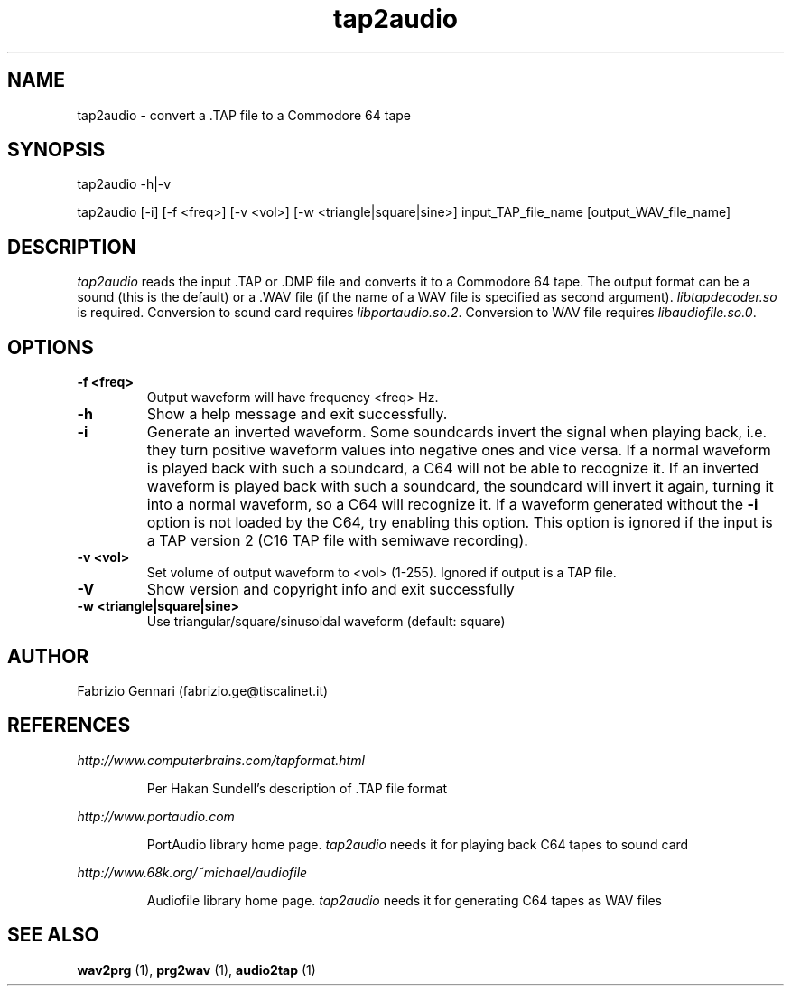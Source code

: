 .TH tap2audio 1 "17th May, 2003"
.SH NAME
tap2audio \- convert a .TAP file to a Commodore 64 tape
.SH SYNOPSIS
tap2audio -h|-v
.P
tap2audio [-i] [-f <freq>] [-v <vol>] [-w <triangle|square|sine>] input_TAP_file_name [output_WAV_file_name]
.SH DESCRIPTION
.I tap2audio
reads the input .TAP or .DMP file and converts it to a Commodore 64 tape. The output
format can be a sound (this is the default) or a .WAV file (if the name of
a WAV file is specified as second argument).
\fIlibtapdecoder.so\fR is required.
Conversion to sound card requires \fIlibportaudio.so.2\fR.
Conversion to WAV file requires \fIlibaudiofile.so.0\fR.

.SH OPTIONS
.TP
.B -f <freq>
Output waveform will have frequency <freq> Hz.
.TP
.B -h
Show a help message and exit successfully.
.TP
.B -i
Generate an inverted waveform. Some soundcards invert the signal
when playing back, i.e. they turn positive waveform values into negative ones
and vice versa. If a normal waveform is played back with such a soundcard, a
C64 will not be able to recognize it. If an inverted waveform is played back
with such a soundcard, the soundcard will invert it again, turning it into a
normal waveform, so a C64 will recognize it. If a waveform generated without the
.B -i
option is not loaded by the C64, try enabling this option. This option is ignored
if the input is a TAP version 2 (C16 TAP file with semiwave recording).
.TP
.B -v <vol>
Set volume of output waveform to <vol> (1-255). Ignored if output is a TAP
file.
.TP
.B -V
Show version and copyright info and exit successfully
.TP
.B -w <triangle|square|sine>
Use triangular/square/sinusoidal waveform (default: square)
.SH AUTHOR
Fabrizio Gennari (fabrizio.ge@tiscalinet.it)
.SH REFERENCES
.I http://www.computerbrains.com/tapformat.html
.IP
Per Hakan Sundell's description of .TAP file format
.PP
.I http://www.portaudio.com
.IP
PortAudio library home page. \fItap2audio\fR needs it for playing back C64 tapes
to sound card
.PP
.I http://www.68k.org/~michael/audiofile
.IP
Audiofile library home page. \fItap2audio\fR needs it for generating C64 tapes
as WAV files
.SH SEE ALSO
.B wav2prg
(1),
.B prg2wav
(1),
.B audio2tap
(1)
